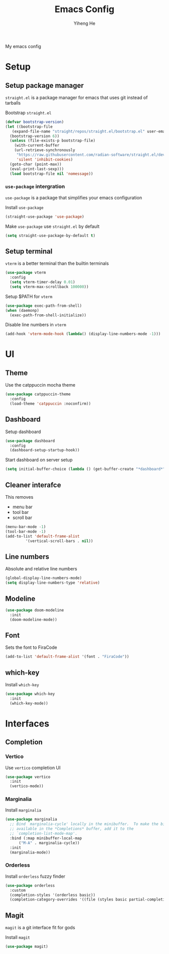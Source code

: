 #+TITLE: Emacs Config
#+AUTHOR: Yiheng He

My emacs config

* Setup
** Setup package manager
~straight.el~ is a package manager for emacs that uses git instead of tarballs

Bootstrap ~straight.el~
#+BEGIN_SRC emacs-lisp
  (defvar bootstrap-version)
  (let ((bootstrap-file
	 (expand-file-name "straight/repos/straight.el/bootstrap.el" user-emacs-directory))
	(bootstrap-version 6))
    (unless (file-exists-p bootstrap-file)
      (with-current-buffer
	  (url-retrieve-synchronously
	   "https://raw.githubusercontent.com/radian-software/straight.el/develop/install.el"
	   'silent 'inhibit-cookies)
	(goto-char (point-max))
	(eval-print-last-sexp)))
    (load bootstrap-file nil 'nomessage))
#+END_SRC

*** ~use-package~ intergration
~use-package~ is a package that simplifies your emacs configuration

Install ~use-package~
#+BEGIN_SRC emacs-lisp
  (straight-use-package 'use-package)
#+END_SRC

Make ~use-package~ use ~straight.el~ by default
#+BEGIN_SRC emacs-lisp
  (setq straight-use-package-by-default t)
#+END_SRC

** Setup terminal
~vterm~ is a better terminal than the builtin terminals
#+BEGIN_SRC emacs-lisp
  (use-package vterm
    :config
    (setq vterm-timer-delay 0.01)
    (setq vterm-max-scrollback 100000))
#+END_SRC

Setup $PATH for ~vterm~
#+BEGIN_SRC emacs-lisp
  (use-package exec-path-from-shell)
  (when (daemonp)
    (exec-path-from-shell-initialize))
#+END_SRC

Disable line numbers in ~vterm~
#+BEGIN_SRC emacs-lisp
  (add-hook 'vterm-mode-hook (lambda() (display-line-numbers-mode -1)))
#+END_SRC

* UI
** Theme
Use the catppuccin mocha theme
#+BEGIN_SRC emacs-lisp
  (use-package catppuccin-theme
    :config
    (load-theme 'catppuccin :noconfirm))
 #+END_SRC

** Dashboard
Setup dashboard
#+BEGIN_SRC emacs-lisp
  (use-package dashboard
    :config
    (dashboard-setup-startup-hook))
#+END_SRC

Start dashboard on server setup
#+BEGIN_SRC emacs-lisp
  (setq initial-buffer-choice (lambda () (get-buffer-create "*dashboard*")))
#+END_SRC

** Cleaner interafce
This removes
- menu bar
- tool bar
- scroll bar
#+BEGIN_SRC emacs-lisp
  (menu-bar-mode -1)
  (tool-bar-mode -1)
  (add-to-list 'default-frame-alist
	       '(vertical-scroll-bars . nil))
#+END_SRC

** Line numbers
Absolute and relative line numbers
#+BEGIN_SRC emacs-lisp
  (global-display-line-numbers-mode)
  (setq display-line-numbers-type 'relative)
#+END_SRC

** Modeline
#+BEGIN_SRC emacs-lisp
  (use-package doom-modeline
    :init
    (doom-modeline-mode))
#+END_SRC

** Font
Sets the font to FiraCode
#+BEGIN_SRC emacs-lisp
  (add-to-list 'default-frame-alist '(font . "FiraCode"))
#+END_SRC

** which-key
Install ~which-key~
#+BEGIN_SRC emacs-lisp
  (use-package which-key
    :init
    (which-key-mode))
#+END_SRC

* Interfaces
** Completion
*** Vertico
Use ~vertico~ completion UI
#+BEGIN_SRC emacs-lisp
  (use-package vertico
    :init
    (vertico-mode))
#+END_SRC

*** Marginalia
Install ~marginalia~
#+BEGIN_SRC emacs-lisp
  (use-package marginalia
    ;; Bind `marginalia-cycle' locally in the minibuffer.  To make the binding
    ;; available in the *Completions* buffer, add it to the
    ;; `completion-list-mode-map'.
    :bind (:map minibuffer-local-map
		("M-A" . marginalia-cycle))
    :init
    (marginalia-mode))
#+END_SRC

*** Orderless
Install ~orderless~ fuzzy finder
#+BEGIN_SRC emacs-lisp
  (use-package orderless
    :custom
    (completion-styles '(orderless basic))
    (completion-category-overrides '((file (styles basic partial-completion)))))
#+END_SRC

** Magit
~magit~ is a git interface fit for gods

Install ~magit~
#+BEGIN_SRC emacs-lisp
  (use-package magit)
#+END_SRC
